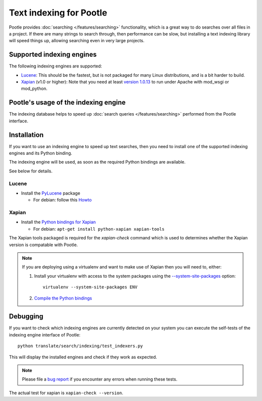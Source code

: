 .. _indexing:

Text indexing for Pootle
========================

Pootle provides :doc:`searching </features/searching>` functionality, which
is a great way to do searches over all files in a project. If there are many
strings to search through, then performance can be slow, but installing a
text indexing library will speed things up, allowing searching even in very
large projects.


.. _indexing#supported_indexing_engines:

Supported indexing engines
--------------------------

The following indexing engines are supported:

- `Lucene <http://lucene.apache.org/>`_:  This should be the fastest, but is
  not packaged for many Linux distributions, and is a bit harder to build.

- `Xapian <http://xapian.org>`_ (v1.0 or higher): Note that you need at least
  `version 1.0.13
  <http://svn.xapian.org/*checkout*/tags/1.0.13/xapian-bindings/NEWS>`_ to run
  under Apache with mod_wsgi or mod_python.


.. _indexing#usage:

Pootle's usage of the indexing engine
-------------------------------------

The indexing database helps to speed up
:doc:`search queries </features/searching>` performed from the Pootle interface.


.. _indexing#administration:

Installation
------------

If you want to use an indexing engine to speed up text searches, then you need
to install one of the supported indexing engines and its Python binding.

The indexing engine will be used, as soon as the required Python bindings are
available.

See below for details.


.. _indexing#lucene:

Lucene
^^^^^^

- Install the `PyLucene <http://pylucene.osafoundation.org/>`_ package

  - For debian: follow this `Howto
    <https://systemausfall.org/wikis/howto/pyluceneondebian>`_


.. _indexing#xapian:

Xapian
^^^^^^

- Install the `Python bindings for Xapian
  <http://xapian.org/docs/bindings/python/>`_

  - For debian: ``apt-get install python-xapian xapian-tools``

The Xapian tools packaged is required for the *xapian-check* command which
is used to determines whether the Xapian version is compatable with Pootle.

.. note:: If you are deploying using a virtualenv and want to make use of
   Xapian then you will need to, either:

   #. Install your virtualenv with access to the system packages using the
      `--system-site-packages
      <http://www.virtualenv.org/en/latest/#the-system-site-packages-option>`_
      option::

        virtualenv --system-site-packages ENV

   #. `Compile the Python bindings
      <http://nomad.coop/blog/installing-xapian-in-virtualenv-django/>`_


.. _indexing#debugging:

Debugging
---------

If you want to check which indexing engines are currently detected on your
system you can execute the self-tests of the indexing engine interface of
Pootle::

    python translate/search/indexing/test_indexers.py

This will display the installed engines and check if they work as expected.

.. note:: Please file a `bug report
   <http://bugs.locamotion.org/enter_bug.cgi?product=Pootle&component=Pootle>`_
   if you encounter any errors when running these tests.

The actual test for xapian is ``xapian-check --version``.
